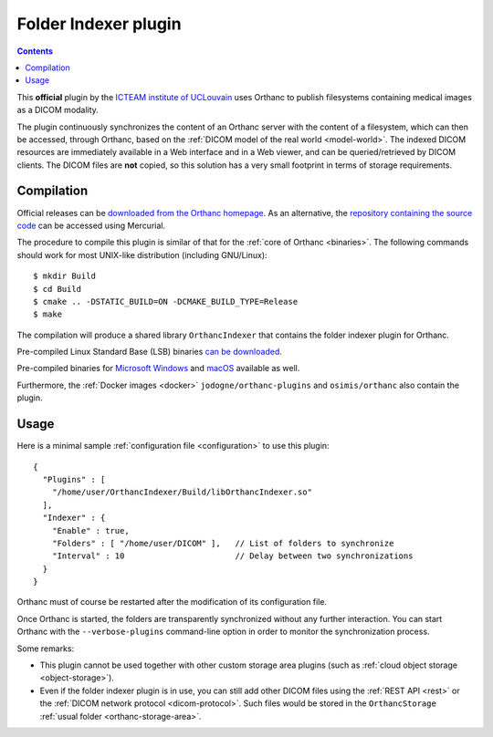.. _indexer:


Folder Indexer plugin
=====================

.. contents::

This **official** plugin by the `ICTEAM institute of UCLouvain
<https://uclouvain.be/en/research-institutes/icteam>`__ uses Orthanc
to publish filesystems containing medical images as a DICOM modality.

The plugin continuously synchronizes the content of an Orthanc server
with the content of a filesystem, which can then be accessed, through
Orthanc, based on the :ref:`DICOM model of the real world <model-world>`.
The indexed DICOM resources are immediately available in a Web
interface and in a Web viewer, and can be queried/retrieved by DICOM
clients. The DICOM files are **not** copied, so this solution has a
very small footprint in terms of storage requirements.


Compilation
-----------

.. highlight:: bash

Official releases can be `downloaded from the Orthanc homepage
<https://orthanc.uclouvain.be/downloads/sources/orthanc-indexer/index.html>`__. As
an alternative, the `repository containing the source code
<https://orthanc.uclouvain.be/hg/orthanc-indexer/>`__ can be accessed using
Mercurial.

The procedure to compile this plugin is similar of that for the
:ref:`core of Orthanc <binaries>`. The following commands should work
for most UNIX-like distribution (including GNU/Linux)::

  $ mkdir Build
  $ cd Build
  $ cmake .. -DSTATIC_BUILD=ON -DCMAKE_BUILD_TYPE=Release
  $ make

The compilation will produce a shared library ``OrthancIndexer``
that contains the folder indexer plugin for Orthanc.

Pre-compiled Linux Standard Base (LSB) binaries `can be downloaded
<https://orthanc.uclouvain.be/downloads/linux-standard-base/orthanc-indexer/index.html>`__.

Pre-compiled binaries for `Microsoft Windows <https://orthanc.uclouvain.be/downloads/windows-32/orthanc-indexer/index.html>`__
and `macOS <https://orthanc.uclouvain.be/downloads/macos/orthanc-indexer/index.html>`__ available as well.

Furthermore, the :ref:`Docker images <docker>`
``jodogne/orthanc-plugins`` and ``osimis/orthanc`` also contain the
plugin.


Usage
-----

.. highlight:: json

Here is a minimal sample :ref:`configuration file <configuration>` to
use this plugin::

  {
    "Plugins" : [
      "/home/user/OrthancIndexer/Build/libOrthancIndexer.so"
    ],
    "Indexer" : {
      "Enable" : true,
      "Folders" : [ "/home/user/DICOM" ],   // List of folders to synchronize
      "Interval" : 10                       // Delay between two synchronizations
    }
  }

Orthanc must of course be restarted after the modification of its
configuration file.

Once Orthanc is started, the folders are transparently synchronized
without any further interaction. You can start Orthanc with the
``--verbose-plugins`` command-line option in order to monitor the
synchronization process.

Some remarks:

* This plugin cannot be used together with other custom storage area
  plugins (such as :ref:`cloud object storage <object-storage>`).

* Even if the folder indexer plugin is in use, you can still add other
  DICOM files using the :ref:`REST API <rest>` or the :ref:`DICOM
  network protocol <dicom-protocol>`. Such files would be stored in
  the ``OrthancStorage`` :ref:`usual folder <orthanc-storage-area>`.


